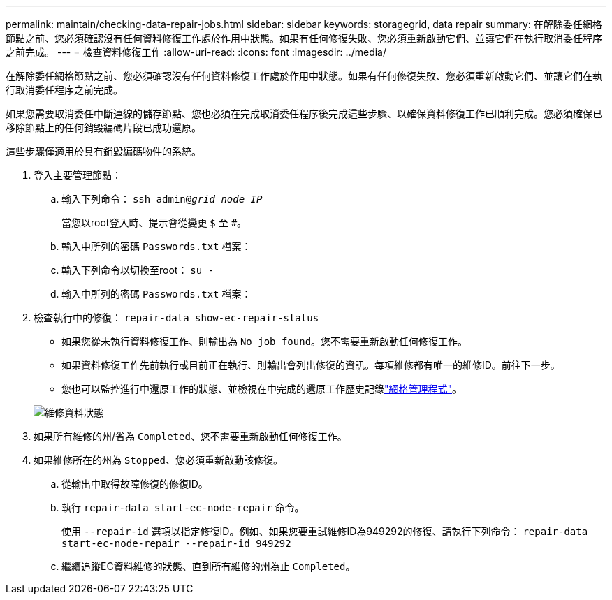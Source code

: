 ---
permalink: maintain/checking-data-repair-jobs.html 
sidebar: sidebar 
keywords: storagegrid, data repair 
summary: 在解除委任網格節點之前、您必須確認沒有任何資料修復工作處於作用中狀態。如果有任何修復失敗、您必須重新啟動它們、並讓它們在執行取消委任程序之前完成。 
---
= 檢查資料修復工作
:allow-uri-read: 
:icons: font
:imagesdir: ../media/


[role="lead"]
在解除委任網格節點之前、您必須確認沒有任何資料修復工作處於作用中狀態。如果有任何修復失敗、您必須重新啟動它們、並讓它們在執行取消委任程序之前完成。

如果您需要取消委任中斷連線的儲存節點、您也必須在完成取消委任程序後完成這些步驟、以確保資料修復工作已順利完成。您必須確保已移除節點上的任何銷毀編碼片段已成功還原。

這些步驟僅適用於具有銷毀編碼物件的系統。

. 登入主要管理節點：
+
.. 輸入下列命令： `ssh admin@_grid_node_IP_`
+
當您以root登入時、提示會從變更 `$` 至 `#`。

.. 輸入中所列的密碼 `Passwords.txt` 檔案：
.. 輸入下列命令以切換至root： `su -`
.. 輸入中所列的密碼 `Passwords.txt` 檔案：


. 檢查執行中的修復： `repair-data show-ec-repair-status`
+
** 如果您從未執行資料修復工作、則輸出為 `No job found`。您不需要重新啟動任何修復工作。
** 如果資料修復工作先前執行或目前正在執行、則輸出會列出修復的資訊。每項維修都有唯一的維修ID。前往下一步。
** 您也可以監控進行中還原工作的狀態、並檢視在中完成的還原工作歷史記錄link:../maintain/restoring-volume.html["網格管理程式"]。


+
image::../media/repair-data-status.png[維修資料狀態]

. 如果所有維修的州/省為 `Completed`、您不需要重新啟動任何修復工作。
. 如果維修所在的州為 `Stopped`、您必須重新啟動該修復。
+
.. 從輸出中取得故障修復的修復ID。
.. 執行 `repair-data start-ec-node-repair` 命令。
+
使用 `--repair-id` 選項以指定修復ID。例如、如果您要重試維修ID為949292的修復、請執行下列命令： `repair-data start-ec-node-repair --repair-id 949292`

.. 繼續追蹤EC資料維修的狀態、直到所有維修的州為止 `Completed`。



